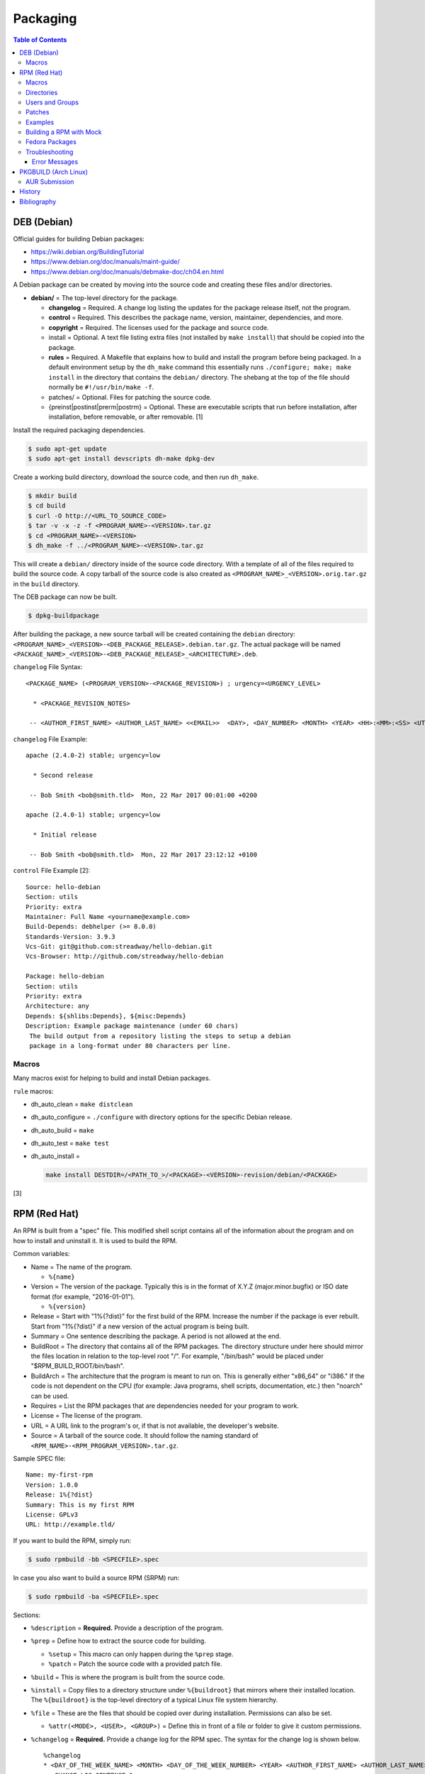 Packaging
=========

.. contents:: Table of Contents

DEB (Debian)
------------

Official guides for building Debian packages:

-  https://wiki.debian.org/BuildingTutorial
-  https://www.debian.org/doc/manuals/maint-guide/
-  https://www.debian.org/doc/manuals/debmake-doc/ch04.en.html

A Debian package can be created by moving into the source code and
creating these files and/or directories.

-  **debian/** = The top-level directory for the package.

   -  **changelog** = Required. A change log listing the updates for the
      package release itself, not the program.
   -  **control** = Required. This describes the package name, version,
      maintainer, dependencies, and more.
   -  **copyright** = Required. The licenses used for the package and
      source code.
   -  install = Optional. A text file listing extra files (not installed
      by ``make install``) that should be copied into the package.
   -  **rules** = Required. A Makefile that explains how to build and
      install the program before being packaged. In a default
      environment setup by the ``dh_make`` command this essentially runs
      ``./configure; make; make install`` in the directory that contains
      the ``debian/`` directory. The shebang at the top of the file
      should normally be ``#!/usr/bin/make -f``.
   -  patches/ = Optional. Files for patching the source code.
   -  {preinst\|postinst\|prerm\|postrm} = Optional. These are
      executable scripts that run before installation, after
      installation, before removable, or after removable. [1]

Install the required packaging dependencies.

.. code-block:: sh

    $ sudo apt-get update
    $ sudo apt-get install devscripts dh-make dpkg-dev

Create a working build directory, download the source code, and then run
``dh_make``.

.. code-block:: sh

    $ mkdir build
    $ cd build
    $ curl -O http://<URL_TO_SOURCE_CODE>
    $ tar -v -x -z -f <PROGRAM_NAME>-<VERSION>.tar.gz
    $ cd <PROGRAM_NAME>-<VERSION>
    $ dh_make -f ../<PROGRAM_NAME>-<VERSION>.tar.gz

This will create a ``debian/`` directory inside of the source code
directory. With a template of all of the files required to build the
source code. A copy tarball of the source code is also created as
``<PROGRAM_NAME>_<VERSION>.orig.tar.gz`` in the ``build`` directory.

The DEB package can now be built.

.. code-block:: sh

    $ dpkg-buildpackage

After building the package, a new source tarball will be created
containing the ``debian`` directory:
``<PROGRAM_NAME>_<VERSION>-<DEB_PACKAGE_RELEASE>.debian.tar.gz``. The
actual package will be named
``<PACKAGE_NAME>_<VERSION>-<DEB_PACKAGE_RELEASE>_<ARCHITECTURE>.deb``.

``changelog`` File Syntax:

::

    <PACKAGE_NAME> (<PROGRAM_VERSION>-<PACKAGE_REVISION>) ; urgency=<URGENCY_LEVEL>

      * <PACKAGE_REVISION_NOTES>

     -- <AUTHOR_FIRST_NAME> <AUTHOR_LAST_NAME> <<EMAIL>>  <DAY>, <DAY_NUMBER> <MONTH> <YEAR> <HH>:<MM>:<SS> <UTC_HOUR_OFFSET>

``changelog`` File Example:

::

    apache (2.4.0-2) stable; urgency=low

      * Second release

     -- Bob Smith <bob@smith.tld>  Mon, 22 Mar 2017 00:01:00 +0200

    apache (2.4.0-1) stable; urgency=low

      * Initial release

     -- Bob Smith <bob@smith.tld>  Mon, 22 Mar 2017 23:12:12 +0100

``control`` File Example [2]:

::

    Source: hello-debian
    Section: utils
    Priority: extra
    Maintainer: Full Name <yourname@example.com>
    Build-Depends: debhelper (>= 8.0.0)
    Standards-Version: 3.9.3
    Vcs-Git: git@github.com:streadway/hello-debian.git
    Vcs-Browser: http://github.com/streadway/hello-debian

    Package: hello-debian
    Section: utils
    Priority: extra
    Architecture: any
    Depends: ${shlibs:Depends}, ${misc:Depends}
    Description: Example package maintenance (under 60 chars)
     The build output from a repository listing the steps to setup a debian
     package in a long-format under 80 characters per line.

Macros
~~~~~~

Many macros exist for helping to build and install Debian packages.

``rule`` macros:

-  dh\_auto\_clean = ``make distclean``
-  dh\_auto\_configure = ``./configure`` with directory options for the
   specific Debian release.
-  dh\_auto\_build = ``make``
-  dh\_auto\_test = ``make test``
-  dh\_auto\_install =

   .. code-block:: sh

       make install DESTDIR=/<PATH_TO_>/<PACKAGE>-<VERSION>-revision/debian/<PACKAGE>

[3]

RPM (Red Hat)
-------------

An RPM is built from a "spec" file. This modified shell script contains
all of the information about the program and on how to install and
uninstall it. It is used to build the RPM.

Common variables:

-  Name = The name of the program.

   -  ``%{name}``

-  Version = The version of the package. Typically this is in the format
   of X.Y.Z (major.minor.bugfix) or ISO date format (for example,
   "2016-01-01").

   -  ``%{version}``

-  Release = Start with "1%{?dist}" for the first build of the RPM.
   Increase the number if the package is ever rebuilt. Start from
   "1%{?dist}" if a new version of the actual program is being built.
-  Summary = One sentence describing the package. A period is not
   allowed at the end.
-  BuildRoot = The directory that contains all of the RPM packages. The
   directory structure under here should mirror the files location in
   relation to the top-level root "/". For example, "/bin/bash" would be
   placed under "$RPM\_BUILD\_ROOT/bin/bash".
-  BuildArch = The architecture that the program is meant to run on.
   This is generally either "x86\_64" or "i386." If the code is not
   dependent on the CPU (for example: Java programs, shell scripts,
   documentation, etc.) then "noarch" can be used.
-  Requires = List the RPM packages that are dependencies needed for
   your program to work.
-  License = The license of the program.
-  URL = A URL link to the program's or, if that is not available, the
   developer's website.
-  Source = A tarball of the source code. It should follow the naming
   standard of ``<RPM_NAME>-<RPM_PROGRAM_VERSION>.tar.gz``.

Sample SPEC file:

::

    Name: my-first-rpm
    Version: 1.0.0
    Release: 1%{?dist}
    Summary: This is my first RPM
    License: GPLv3
    URL: http://example.tld/

If you want to build the RPM, simply run:

.. code-block:: sh

    $ sudo rpmbuild -bb <SPECFILE>.spec

In case you also want to build a source RPM (SRPM) run:

.. code-block:: sh

    $ sudo rpmbuild -ba <SPECFILE>.spec

Sections:

-  ``%description`` = **Required.** Provide a description of the program.
-  ``%prep`` = Define how to extract the source code for building.

   -  ``%setup`` = This macro can only happen during the ``%prep`` stage.
   -  ``%patch`` = Patch the source code with a provided patch file.

-  ``%build`` = This is where the program is built from the source code.
-  ``%install`` = Copy files to a directory structure under ``%{buildroot}`` that mirrors where their installed location. The ``%{buildroot}`` is the top-level directory of a typical Linux file system hierarchy.
-  ``%file`` = These are the files that should be copied over during installation. Permissions can also be set.

   -  ``%attr(<MODE>, <USER>, <GROUP>)`` = Define this in front of a file or folder to give it custom permissions.

-  ``%changelog`` = **Required.** Provide a change log for the RPM spec. The syntax for the change log is shown below.

   ::

      %changelog
      * <DAY_OF_THE_WEEK_NAME> <MONTH> <DAY_OF_THE_WEEK_NUMBER> <YEAR> <AUTHOR_FIRST_NAME> <AUTHOR_LAST_NAME> <<AUTHOR_EMAIL>> <RPM_VERSION>-<RPM_RELEASE>
      - <CHANGE_LOG_SENTENCE_1>
      - <CHANGE_LOG_SENTENCE_2>

[4]

Macros
~~~~~~

Macros are variables in the RPM spec file that are expanded upon
compilation of the RPM.

Some useful macros include:

-  ``%{patches}`` = An array of all of the defined patch files.
-  ``%{sources}`` = An array of all of the defined source files.

[5]

Directories
~~~~~~~~~~~

During the creation of an RPM there are a few important directories that
can and will be referenced.

-  %{topdir} = The directory that the RPM related files should be
   located. By default this is set to ``%{getenv:HOME}/rpmbuild``.
-  %{builddir} = The ``%{_topdir}/BUILD`` directory. This is where the
   compilation of the program should take place.
-  %{\_sourcedir} = The ``%{_topdir}/SOURCES`` directory. This is where
   patches, service files, and source code can be stored.
-  %{\_specdir} = The ``%{_topdir}/SPECS`` directory. This is where the
   SPEC file for the RPM should be stored.
-  %{\_srcrpmdir} = The ``%{_topdir}/SRPMS`` directory. This is where
   the optional source RPM will be compiled and stored to.
-  %{buildroot} = The ``%{_topdir}/BUILDROOT`` directory. This is the
   file system hierarchy of where the RPM files will actually be
   installed to. This is also set to the ``$RPM_BUILD_ROOT`` shell
   variable.

[6]

Users and Groups
~~~~~~~~~~~~~~~~

Creating a user or group can be done one of two ways.

-  Dynamically = Let the system decide what user identification number
   (UID) and group ID (GID) to use.
-  Static = Specify a specific UID or GID number to use. This is useful
   for keeping permissions identical on multiple platforms.

The Fedora Project recommends using these standardized blocks of code to
accomplish these methods. [7]

Dynamic:

::

    Requires(pre): shadow-utils
    [...]
    %pre
    getent group <GROUP_NAME> >/dev/null || groupadd -r <GROUP_NAME>
    getent passwd <USER_NAME> >/dev/null || \
        useradd -r -g <GROUP_NAME> -s /sbin/nologin \
        -c "<USER_DESCRIPTION>" <USER_NAME>
    exit 0

Static:

::

    Requires(pre): shadow-utils
    <OMITTED>
    %pre
    getent group <GROUP_NAME> >/dev/null || groupadd -f -g <GID> -r <GROUP_NAME>
    if ! getent passwd <USER_NAME> >/dev/null ; then
        if ! getent passwd <UID> >/dev/null ; then
          useradd -r -u <UID> -g <GROUP_NAME> -s /sbin/nologin -c "Useful comment about the purpose of this account" <USER_NAME>
        else
          useradd -r -g <GROUP_NAME> -s /sbin/nologin -c "<USER_DESCRIPTION>" <USER_NAME>
        fi
    fi
    exit 0

Patches
~~~~~~~

Some applications may require patches to work properly. Patches should
be stored in the ``SOURCES`` directories. At the beginning of the spec
file, where the name and version information is defined, patch file
names can also be defined.

Usage:

::

    Patch<NUMBER>: <PATCH_FILE>

Example:

::

    Patch0: php-fpm_listen_port.patch
    Patch1: php_memory_limit.patch

These patches can then be referenced in the ``%setup`` phase (after
``%prep`` and before ``%build%``).

::

    %setup -q

A patched file can be created using the ``diff`` command.

.. code-block:: sh

    $ diff -u <ORIGINAL_FILE> <PATCHED_FILE> > <PATCH_NAME>.patch

If multiple files in a directory have been patched, a more comprehensive
patch file can be made.

.. code-block:: sh

    $ diff -urN <ORIGINAL_SOURCE_DIRECTORY>/ <PATCHED_SOURCE_DIRECTORY>/ > <PATCH_NAME>.patch

In the spec file, the ``%patch`` macro can be used. The ``-p1`` argument
strips off the top-level directory of the patch's path.

Syntax:

::

    %patch0 -p1
    %patch1 -p1

Example patch file:

::

    --- d20-1.0.0_patched/src/dice.h
    +++ d20-1.0.0/src/dice.h

A patch can also be made without the ``%patch`` macro by specifying the
location of the patch file.

.. code-block:: sh

    patch < %{_sourcedir}/<FILE_NAME>

[8]

Examples
~~~~~~~~

-  Use the summary as the description.

   ::

      Summary: This package provides program X

      %description
      %{summary}.

-  Automatically generate a change log either based on (1) a file or (2) git history. [14]

   ::

       %changelog
       %autochangelog

-  Manually create a change log.

   ::

      %changelog
      * Sat Dec 24 2020 Foo Bar <foobar@foobar.tld> 1.0-1
      - Initial RPM release

-  Automatically extract an archive and change into the directory of it. This assumes that both the archive name (without the extension) and the directory name will be exactly the same.

   ::

      %prep
      %autosetup -n <ARCHIVE>.<EXTENSION>

-  Automatically extract all archives but do not change directory during the ``%setup`` phase. This is useful for when the archive name is different from the extracted directory name. [15] For example, this is useful for GitHub downloads of source code.

   ::

      Source0: https://github.com/<USERNAME>/<PROJECT>/archive/<COMMIT>.zip

      %prep
      %setup -q -c

      %install
      cd <PROJECT>-<COMMIT>

Building a RPM with Mock
~~~~~~~~~~~~~~~~~~~~~~~~

Mock creates a chroot of a RPM-based Linux distribution. This allows for isolating build dependencies away from the host and building a RPM for more than one Linux distribution.

Install tools required to build RPMs.

.. code-block:: sh

   $ sudo dnf install mock rpm-build rpmdevtools

Allow a non-root user to user Mock.

.. code-block:: sh

   $ sudo usermod -a -G mock <USER>

Initialize Mock for the same operating system release as the host or a specified one. Valid releases can be found at ``/etc/mock/<RELEASE>.cfg``.

.. code-block:: sh

   $ mock --init

.. code-block:: sh

   $ ls -1 /etc/mock/
   $ mock -r <RELEASE> --init

Download the required external source code using the ``spectool`` command. These will be saved to ``~/rpmbuild/SOURCES/``. The ``rpmbuild`` command cannot download source code. [17]

.. code-block:: sh

   $ spectool -g -R <RPM_SPEC_FILE>

Build a source RPM.

.. code-block:: sh

   $ rpmbuild -bs <RPM_SPEC_FILE>

Build the binary RPM(s). The RPM(s), along with the log files, will be stored at ``/var/lib/mock/<RELEASE>/result/``.

.. code-block:: sh

   $ mock ~/rpmbuild/SRPMS/<SOURCE_RPM_NAME>.src.rpm

[16]

Fedora Packages
~~~~~~~~~~~~~~~

Fedora provides an automated system to download and build RPM packages using the ``fedpkg`` tool.

-  Install ``fedpkg``.

   .. code-block:: sh

      $ sudo dnf install fedpkg

-  Download the package repository.

   .. code-block:: sh

      $ fedpkg clone -a <GIT_REPOSITORY>
      $ cd <GIT_REPOSITORY>
      $ git checkout origin/f<FEDORA_MAJOR_VERSION>

-  Install build dependencies.

   .. code-block:: sh

      $ sudo dnf builddep <RPM_SPEC>

-  Build the RPM package.

   .. code-block:: sh

      $ fedkpkg local

[18]

Troubleshooting
~~~~~~~~~~~~~~~

Error Messages
^^^^^^^^^^^^^^

-  The ``custom_macro`` macro does not exist. Find and install it to ``/usr/lib/rpm/macros.d/``.
-  Alternatively, if the message complains about a native macro instead, it could be used in the wrong section.

.. code-block:: sh

   $ rpmbuild

::

   + echo foo bar
   + %custom_macro
   /var/tmp/rpm-tmp.0Sev9I: line 324: fg: no job control
   error: Bad exit status from /var/tmp/rpm-tmp.0Sev9I (%prep)

[12]

PKGBUILD (Arch Linux)
---------------------

Arch Linux packages are design to be simple and easy to create. A
PKGBUILD file is compressed with a software's contents into a XZ
tarball. This can contain either the source code or compiled program.

Required Variables:

-  pkgname = Name of the software.
-  pkgver = Version of the software.
-  pkgrel = Version of the package (only increase if the PKGBUILD file
   has been modified and not the software).
-  arch = The architecture the software is built for. Any architecture
   that applies should be defined. Valid options: x86\_64, i686, arm
   (armv5), armv6h, armv7h, aarch64 (armv8 64-bit), or any.

Optional Variables:

-  pkgdesc = A brief description of the software.
-  url = The URL of the software's website.
-  license = The license of the software. Valid options: GPL, BSD, MIT,
   Apache, etc.
-  depends = List other package version dependencies.
-  optdepends = List optional dependencies and a brief description.
-  makedepends = List packages required to build the software from
   source.
-  provides = List tools that are provided by the package but do not
   necessarily have file names.
-  conflicts = List any conflicting packages.
-  replaces = List packages that this software should replace.

[9]

Functions

Required:

-  build()

   -  For building the software, PKGBUILD will need to move into the
      directory that the XZ tarball was extracted to. This is
      automatically generated as the "srcdir" variable. In most
      situations this should be the package name and version separated
      by a dash.

      .. code-block:: sh

          $ cd "${srcdir}"

      OR

      .. code-block:: sh

          $ cd "${pkgname}-${pkgver}"

-  package()

   -  These are the steps to copy and/or modify files from the "srcdir"
      to be placed in the "pkgdir" to represent where they will be
      installed on an end-user's system. This acts as the top-level
      directory of a Linux file system hierarchy.

      .. code-block:: sh

          $ cd "${pkgdir}"

   -  An example of installing compiled source code using a Make file.

      .. code-block:: sh

          $ make DESTDIR="${pkgdir}" install

[10][11]

AUR Submission
~~~~~~~~~~~~~~

The Arch Linux User (AUR) repository allows developers to easily upload their own packages. Here are the steps on how to submit a new package to the AUR.

**SSH Key Pair**

Create a unique SSH key pair to use for interacting with the AUR.

.. code-block:: sh

   $ ssh-keygen -t ed25519 -b 4096 -f ~/.ssh/aur
   $ vim ~/.ssh/config
   Host aur.archlinux.org
     IdentityFile ~/.ssh/aur
     User aur

**Create the AUR Git Repository**

Clone a repository with the desired AUR package name. Once files are committed and pushed, this package will be instantly available on the AUR.

.. code-block:: sh

   $ git clone ssh://aur@aur.archlinux.org/<NEW_AUR_PACKAGE_NAME>.git

**Files**

Every AUR git repository needs to contain at least 2 files:

-  PKGBUILD = The PKGBUILD explains how to download and build the source code.
-  .SRCINFO = Information about what packages the PKGBUILD will provide. Generate this by running ``makepkg --printsrcinfo > .SRCINFO``.

    -  Every time the PKGBUILD metadata has been updated, this file needs to be regenerated and committed to the git repository.

Optional files:

-  .gitignore = Ignore build files and directories such as ``pkg`` and ``src``.
-  LICENSE = The license for the PKGBUILD. This is generally the same as the software that it builds.

There should not be any binary or source code hosted in the AUR git repository.

[13]

History
-------

-  `Latest <https://github.com/LukeShortCloud/rootpages/commits/main/src/programming/packaging.rst>`__
-  `< 2019.07.01 <https://github.com/LukeShortCloud/rootpages/commits/main/src/administration/packages.rst>`__
-  `< 2019.01.01 <https://github.com/LukeShortCloud/rootpages/commits/main/src/packages.rst>`__
-  `< 2018.01.01 <https://github.com/LukeShortCloud/rootpages/commits/main/markdown/packages.md>`__

Bibliography
------------

1. "Chapter 7 - Basics of the Debian package management system." The Debian GNU/Linux FAQ. August 28, 2016. Accessed March 25, 2017. https://www.debian.org/doc/manuals/debian-faq/ch-pkg\_basics.en.html
2. "hello-debian README.md." streadway/hello-debian GitHub. March 24, 2014. Accessed May 8, 2017. https://github.com/streadway/hello-debian
3. "Chapter 4. Required files under the debian directory." Debian New Maintainers' Guide. February 25, 2017. Accessed March 24, 2017. https://www.debian.org/doc/manuals/maint-guide/dreq.en.html
4. "How to create an RPM package." Fedora Project. June 22, 2016. Accessed June 28, 2016. http://fedoraproject.org/wiki/How\_to\_create\_an\_RPM\_package
5. "Creating RPM packages." Fedora Docs Site. May 16, 2020. Accessed May 16, 2020. https://docs.fedoraproject.org/en-US/quick-docs/creating-rpm-packages/index.html
6. "Packaging:RPMMacros." Fedora Project Wiki. December 1, 2016. Accessed March 13, 2017. https://fedoraproject.org/wiki/Packaging:RPMMacros?rd=Packaging/RPMMacros
7. "Packaging: Users and Groups" Fedora Project. September 14, 2016. Accessed February 25, 2017. https://fedoraproject.org/wiki/Packaging:UsersAndGroups
8. "How to Create and Use Patch Files for RPM Packages." Bob Cromwell. March 20, 2017. Accessed March 20, 2017. http://cromwell-intl.com/linux/rpm-patch.html
9. "PKGBUILD." Arch Linux Wiki. October 26, 2016. Accessed November 19, 2016. https://wiki.archlinux.org/index.php/PKGBUILD
10. "Creating packages." Arch Linux Wiki. July 30, 2016. Accessed November 19, 2016. https://wiki.archlinux.org/index.php/creating\_packages
11. "PKGBUILD(5) Manual Page." Arch Linux Man Pages. February 26, 2016. Accessed November 19, 2016. https://www.archlinux.org/pacman/PKGBUILD.5.html
12. "RPM spec patch application fails." Stack Overflow. August 22, 2016. Accessed March 27, 2020. https://stackoverflow.com/questions/39052950/rpm-spec-patch-application-fails
13. "AUR submission guidelines." Arch Linux Wiki. February 20, 2022. Accessed April 5, 2022. https://wiki.archlinux.org/title/AUR_submission_guidelines
14. "Using the %autochangelog Macro." rpmautospec. 2021. Accessed April 12, 2023. https://docs.pagure.org/Fedora-Infra.rpmautospec/autochangelog.html
15. "RPM Spec file %setup macro when you don't know the root name?" Unix & Linux Stack Exchange. April 2, 2020. Accessed April 12, 2023. https://unix.stackexchange.com/questions/577441/rpm-spec-file-setup-macro-when-you-dont-know-the-root-name
16. "How do I get rpmbuild to download all of the sources for a particular .spec?" Stack Overflow  April 25, 2020. Accessed April 12, 2023. https://stackoverflow.com/questions/33177450/how-do-i-get-rpmbuild-to-download-all-of-the-sources-for-a-particular-spec
17. "Building RPM packages with mock." packagecloud. May 10, 2015. Accessed April 12, 2023. https://blog.packagecloud.io/building-rpm-packages-with-mock/
18. "Building a custom kernel." Fedora Project Wiki. August 16, 2022. Accessed April 12, 2023. https://fedoraproject.org/wiki/Building_a_custom_kernel
